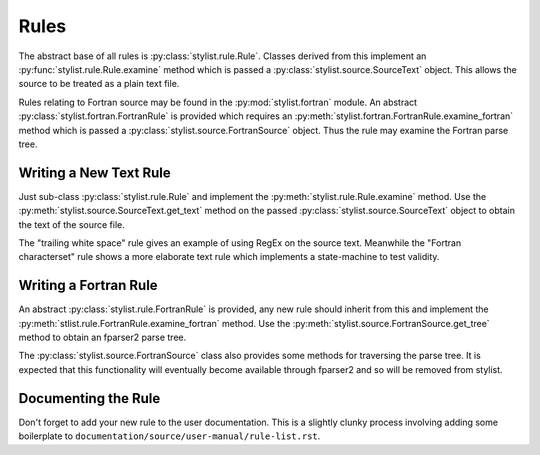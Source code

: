 Rules
=====

The abstract base of all rules is :py:class:`stylist.rule.Rule`. Classes
derived  from this implement an :py:func:`stylist.rule.Rule.examine` method
which is passed a :py:class:`stylist.source.SourceText` object. This allows
the source to be treated as a plain text file.

Rules relating to Fortran source may be found in the
:py:mod:`stylist.fortran` module. An abstract
:py:class:`stylist.fortran.FortranRule` is provided which requires an
:py:meth:`stylist.fortran.FortranRule.examine_fortran` method which is
passed a :py:class:`stylist.source.FortranSource` object. Thus the rule may
examine the Fortran parse tree.

Writing a New Text Rule
-----------------------

Just sub-class :py:class:`stylist.rule.Rule` and implement the
:py:meth:`stylist.rule.Rule.examine` method. Use the
:py:meth:`stylist.source.SourceText.get_text` method on the passed
:py:class:`stylist.source.SourceText` object to obtain the text of the source
file.

The "trailing white space" rule gives an example of using RegEx on the source
text. Meanwhile the "Fortran characterset" rule shows a more elaborate text
rule which implements a state-machine to test validity.

Writing a Fortran Rule
----------------------

An abstract :py:class:`stylist.rule.FortranRule` is provided, any new rule
should inherit from this and implement the
:py:meth:`stlist.rule.FortranRule.examine_fortran` method. Use the
:py:meth:`stylist.source.FortranSource.get_tree` method to obtain an fparser2
parse tree.

The :py:class:`stylist.source.FortranSource` class also provides some methods
for traversing the parse tree. It is expected that this functionality will
eventually become available through fparser2 and so will be removed from
stylist.

Documenting the Rule
--------------------

Don't forget to add your new rule to the user documentation. This is a
slightly clunky process involving adding some boilerplate to
``documentation/source/user-manual/rule-list.rst``.

